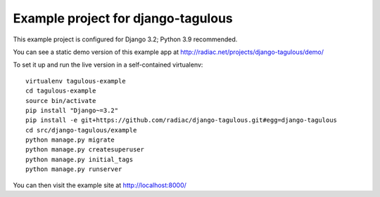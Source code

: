 ===================================
Example project for django-tagulous
===================================

This example project is configured for Django 3.2; Python 3.9 recommended.

You can see a static demo version of this example app at http://radiac.net/projects/django-tagulous/demo/

To set it up and run the live version in a self-contained virtualenv::

    virtualenv tagulous-example
    cd tagulous-example
    source bin/activate
    pip install "Django~=3.2"
    pip install -e git+https://github.com/radiac/django-tagulous.git#egg=django-tagulous
    cd src/django-tagulous/example
    python manage.py migrate
    python manage.py createsuperuser
    python manage.py initial_tags
    python manage.py runserver

You can then visit the example site at http://localhost:8000/
